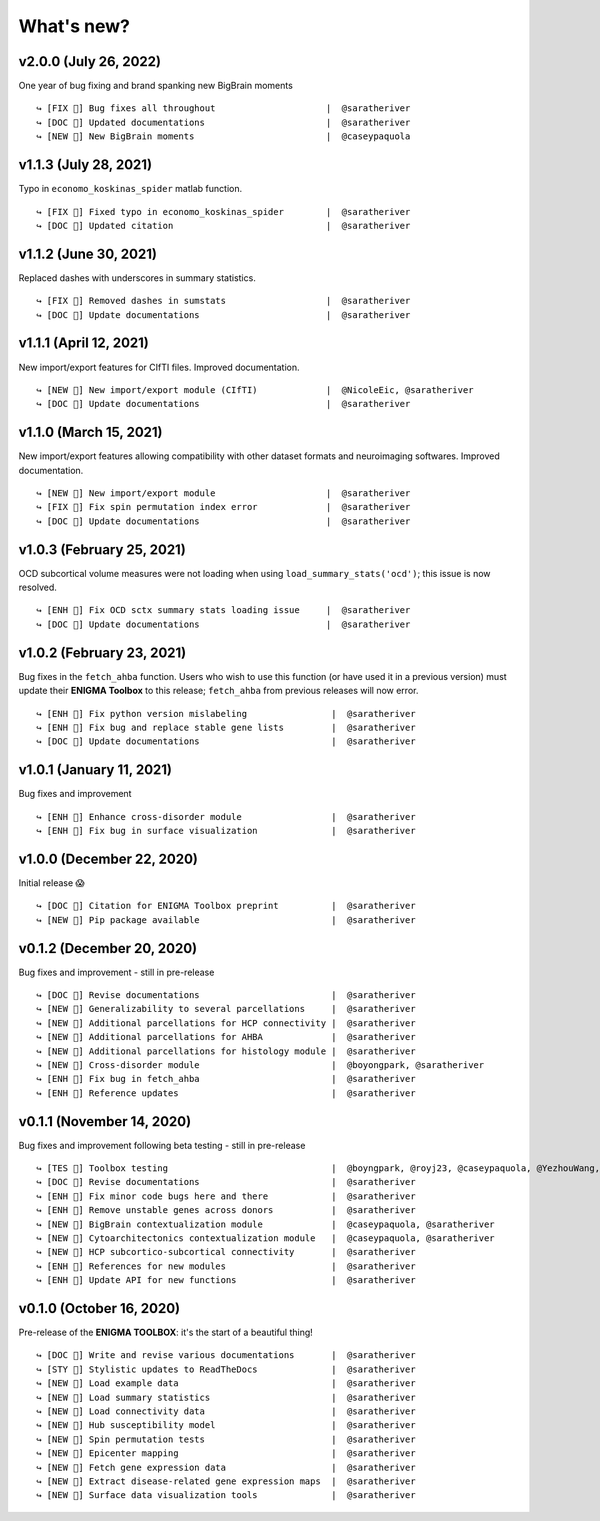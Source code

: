 .. _whats_new:

.. title:: List of updates

What's new?
======================================

v2.0.0 (July 26, 2022)
------------------------------------------
One year of bug fixing and brand spanking new BigBrain moments

::

    ↪ [FIX 🐛] Bug fixes all throughout                     |  @saratheriver
    ↪ [DOC 📄] Updated documentations                       |  @saratheriver
    ↪ [NEW 💾] New BigBrain moments                         |  @caseypaquola


v1.1.3 (July 28, 2021)
------------------------------------------
Typo in ``economo_koskinas_spider`` matlab function.

::

    ↪ [FIX 🐛] Fixed typo in economo_koskinas_spider        |  @saratheriver
    ↪ [DOC 📄] Updated citation                             |  @saratheriver


v1.1.2 (June 30, 2021)
------------------------------------------
Replaced dashes with underscores in summary statistics.

::

    ↪ [FIX 🐛] Removed dashes in sumstats                   |  @saratheriver
    ↪ [DOC 📄] Update documentations                        |  @saratheriver


v1.1.1 (April 12, 2021)
------------------------------------------
New import/export features for CIfTI files. Improved documentation.

::

    ↪ [NEW 💾] New import/export module (CIfTI)             |  @NicoleEic, @saratheriver
    ↪ [DOC 📄] Update documentations                        |  @saratheriver


v1.1.0 (March 15, 2021)
------------------------------------------
New import/export features allowing compatibility with other dataset formats and neuroimaging softwares. Improved documentation.

::

    ↪ [NEW 💾] New import/export module                     |  @saratheriver
    ↪ [FIX 🐛] Fix spin permutation index error             |  @saratheriver
    ↪ [DOC 📄] Update documentations                        |  @saratheriver


v1.0.3 (February 25, 2021)
------------------------------------------
OCD subcortical volume measures were not loading when using ``load_summary_stats('ocd')``; this issue is now resolved.

::

    ↪ [ENH 🔧] Fix OCD sctx summary stats loading issue     |  @saratheriver
    ↪ [DOC 📄] Update documentations                        |  @saratheriver


v1.0.2 (February 23, 2021)
------------------------------------------
Bug fixes in the ``fetch_ahba`` function. Users who wish to use this function (or have used it in a previous version) 
must update their **ENIGMA Toolbox** to this release; ``fetch_ahba`` from previous releases will now error.

::

    ↪ [ENH 🔧] Fix python version mislabeling                |  @saratheriver
    ↪ [ENH 🔧] Fix bug and replace stable gene lists         |  @saratheriver
    ↪ [DOC 📄] Update documentations                         |  @saratheriver


v1.0.1 (January 11, 2021)
------------------------------------------
Bug fixes and improvement

::

    ↪ [ENH 🔧] Enhance cross-disorder module                 |  @saratheriver
    ↪ [ENH 🔧] Fix bug in surface visualization              |  @saratheriver


v1.0.0 (December 22, 2020)
------------------------------------------
Initial release 😱

::

    ↪ [DOC 📄] Citation for ENIGMA Toolbox preprint          |  @saratheriver
    ↪ [NEW 🗽] Pip package available                         |  @saratheriver


v0.1.2 (December 20, 2020)
------------------------------------------
Bug fixes and improvement - still in pre-release

::

    ↪ [DOC 📄] Revise documentations                         |  @saratheriver
    ↪ [NEW 🗽] Generalizability to several parcellations     |  @saratheriver
    ↪ [NEW 🗽] Additional parcellations for HCP connectivity |  @saratheriver
    ↪ [NEW 🗽] Additional parcellations for AHBA             |  @saratheriver
    ↪ [NEW 🗽] Additional parcellations for histology module |  @saratheriver
    ↪ [NEW 🗽] Cross-disorder module                         |  @boyongpark, @saratheriver
    ↪ [ENH 🔧] Fix bug in fetch_ahba                         |  @saratheriver
    ↪ [ENH 🔧] Reference updates                             |  @saratheriver



v0.1.1 (November 14, 2020)
------------------------------------------
Bug fixes and improvement following beta testing - still in pre-release

::

    ↪ [TES 🧪] Toolbox testing                               |  @boyngpark, @royj23, @caseypaquola, @YezhouWang, @sofievalk
    ↪ [DOC 📄] Revise documentations                         |  @saratheriver
    ↪ [ENH 🔧] Fix minor code bugs here and there            |  @saratheriver
    ↪ [ENH 🔧] Remove unstable genes across donors           |  @saratheriver
    ↪ [NEW 🗽] BigBrain contextualization module             |  @caseypaquola, @saratheriver
    ↪ [NEW 🗽] Cytoarchitectonics contextualization module   |  @caseypaquola, @saratheriver
    ↪ [NEW 🗽] HCP subcortico-subcortical connectivity       |  @saratheriver
    ↪ [ENH 🔧] References for new modules                    |  @saratheriver
    ↪ [ENH 🔧] Update API for new functions                  |  @saratheriver


v0.1.0 (October 16, 2020)
------------------------------------------
Pre-release of the **ENIGMA TOOLBOX**: it's the start of a beautiful thing!

::

    ↪ [DOC 📄] Write and revise various documentations       |  @saratheriver
    ↪ [STY 🎨] Stylistic updates to ReadTheDocs              |  @saratheriver
    ↪ [NEW 🗽] Load example data                             |  @saratheriver
    ↪ [NEW 🗽] Load summary statistics                       |  @saratheriver
    ↪ [NEW 🗽] Load connectivity data                        |  @saratheriver
    ↪ [NEW 🗽] Hub susceptibility model                      |  @saratheriver
    ↪ [NEW 🗽] Spin permutation tests                        |  @saratheriver
    ↪ [NEW 🗽] Epicenter mapping                             |  @saratheriver
    ↪ [NEW 🗽] Fetch gene expression data                    |  @saratheriver
    ↪ [NEW 🗽] Extract disease-related gene expression maps  |  @saratheriver
    ↪ [NEW 🗽] Surface data visualization tools              |  @saratheriver
